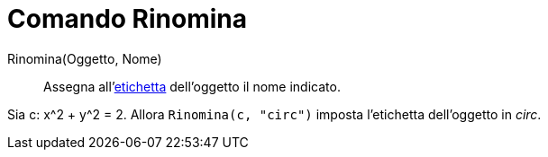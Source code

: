 = Comando Rinomina
:page-en: commands/Rename
ifdef::env-github[:imagesdir: /it/modules/ROOT/assets/images]

Rinomina(Oggetto, Nome)::
  Assegna all'xref:/Etichette_e_legende.adoc[etichetta] dell'oggetto il nome indicato.

[EXAMPLE]
====

Sia c: x^2 + y^2 = 2. Allora `++Rinomina(c, "circ")++` imposta l'etichetta dell'oggetto in _circ_.

====
